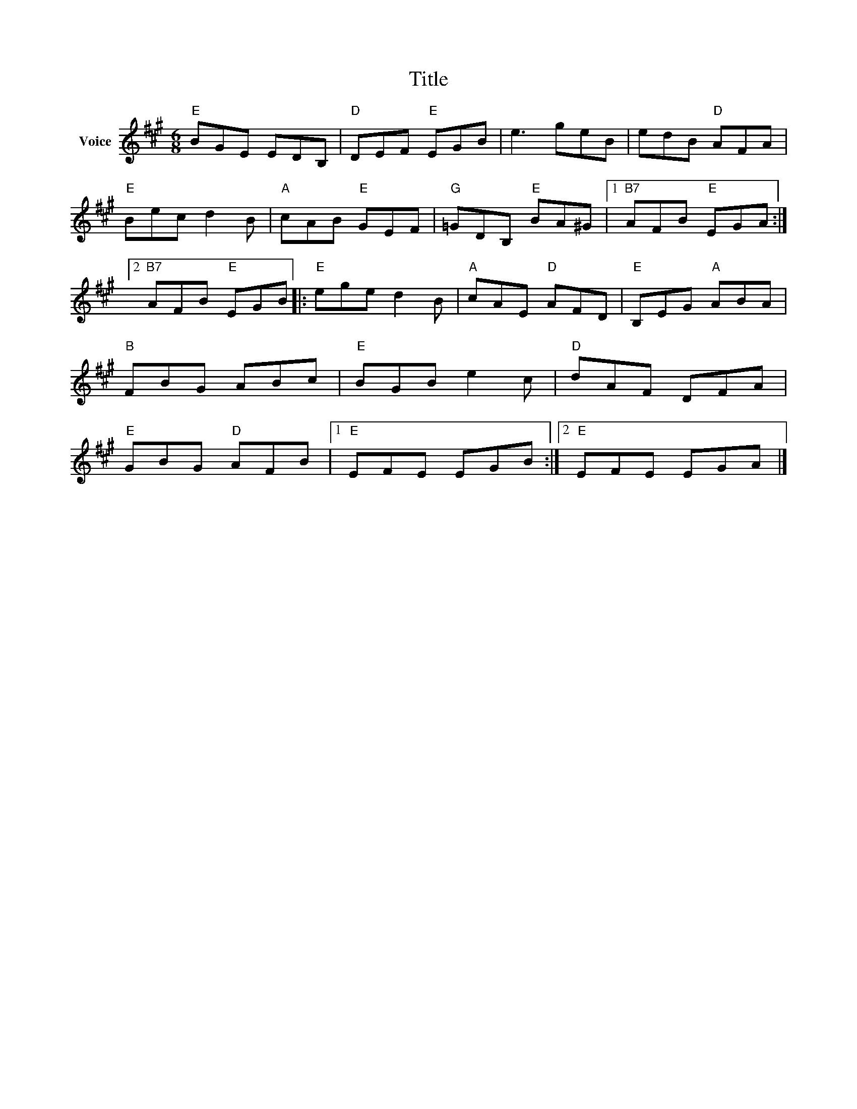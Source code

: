 X:1
T:Title
L:1/8
M:6/8
I:linebreak $
K:A
V:1 treble nm="Voice"
V:1
"E" BGE EDB, |"D" DEF"E" EGB | e3 geB | edB"D" AFA |"E" Bec d2 B |"A" cAB"E" GEF | %6
"G" =GDB,"E" BA^G |1"B7" AFB"E" EGA :|2"B7" AFB"E" EGB |:"E" ege d2 B |"A" cAE"D" AFD | %11
"E" B,EG"A" ABA |"B" FBG ABc |"E" BGB e2 c |"D" dAF DFA |"E" GBG"D" AFB |1"E" EFE EGB :|2 %17
"E" EFE EGA |] %18
